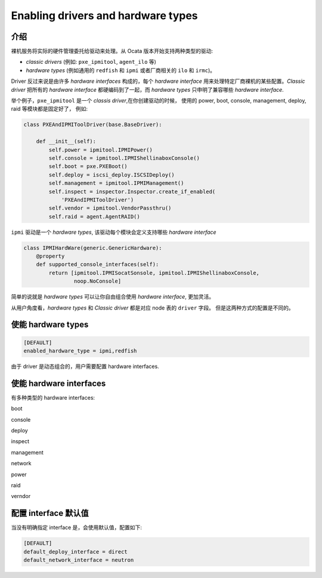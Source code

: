 Enabling drivers and hardware types
===================================

介绍
----

裸机服务将实际的硬件管理委托给驱动来处理。从 Ocata 版本开始支持两种类型的驱动:

* *classic drivers* (例如: ``pxe_ipmitool``, ``agent_ilo`` 等) 
* *hardware types* (例如通用的 ``redfish`` 和 ``ipmi`` 或者厂商相关的 ``ilo`` 和 ``irmc``)。

Driver 反过来说是由许多 *hardware interfaces* 构成的，每个 *hardware interface*
用来处理特定厂商裸机的某些配置。*Classic driver* 把所有的 *hardware interface*
都硬编码到了一起，而 *hardware types* 只申明了兼容哪些 *hardware interface*.

举个例子，``pxe_ipmitool`` 是一个 *classis driver*,在你创建驱动的时候，
使用的 power, boot, console, management, deploy, raid 等模块都是固定好了， 例如:

.. code-block:: python

    class PXEAndIPMIToolDriver(base.BaseDriver):

        def __init__(self):
            self.power = ipmitool.IPMIPower()
            self.console = ipmitool.IPMIShellinaboxConsole()
            self.boot = pxe.PXEBoot()
            self.deploy = iscsi_deploy.ISCSIDeploy()
            self.management = ipmitool.IPMIManagement()
            self.inspect = inspector.Inspector.create_if_enabled(
                'PXEAndIPMIToolDriver')
            self.vendor = ipmitool.VendorPassthru()
            self.raid = agent.AgentRAID()


``ipmi`` 驱动是一个 *hardware types*, 该驱动每个模块会定义支持哪些 *hardware interface*

.. code-block:: python

    class IPMIHardWare(generic.GenericHardware):
        @property
        def supported_console_interfaces(self):
            return [ipmitool.IPMISocatSonsole, ipmitool.IPMIShellinaboxConsole,
                    noop.NoConsole]

简单的说就是 *hardware types* 可以让你自由组合使用 *hardware interface*, 
更加灵活。

从用户角度看，*hardware types* 和 *Classic driver* 都是对应 node 表的 ``driver`` 字段。
但是这两种方式的配置是不同的。

使能 hardware types
-------------------

.. code-block:: ini

    [DEFAULT]
    enabled_hardware_type = ipmi,redfish

由于 driver 是动态组合的，用户需要配置 hardware interfaces.

使能 hardware interfaces
------------------------

有多种类型的 hardware interfaces:

boot

console

deploy

inspect

management

network

power

raid

verndor

配置 interface 默认值
---------------------

当没有明确指定 interface 是，会使用默认值，配置如下:

.. code-block:: ini

    [DEFAULT]
    default_deploy_interface = direct
    default_network_interface = neutron


